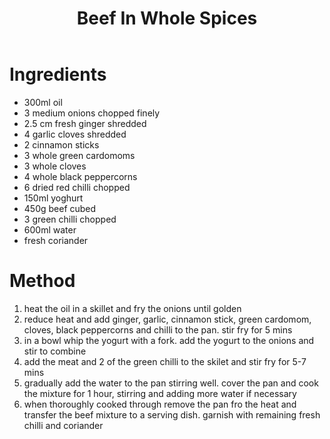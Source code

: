 #+TITLE: Beef In Whole Spices
#+ROAM_TAGS: @recipe @main

* Ingredients

- 300ml oil
- 3 medium onions chopped finely
- 2.5 cm fresh ginger shredded
- 4 garlic cloves shredded
- 2 cinnamon sticks
- 3 whole green cardomoms
- 3 whole cloves
- 4 whole black peppercorns
- 6 dried red chilli chopped
- 150ml yoghurt
- 450g beef cubed
- 3 green chilli chopped
- 600ml water
- fresh coriander

* Method

1. heat the oil in a skillet and fry the onions until golden
2. reduce heat and add ginger, garlic, cinnamon stick, green cardomom, cloves, black peppercorns and chilli to the pan. stir fry for 5 mins
3. in a bowl whip the yogurt with a fork. add the yogurt to the onions and stir to combine
4. add the meat and 2 of the green chilli to the skilet and stir fry for 5-7 mins
5. gradually add the water to the pan stirring well. cover the pan and cook the mixture for 1 hour, stirring and adding more water if necessary
6. when thoroughly cooked through remove the pan fro the heat and transfer the beef mixture to a serving dish. garnish with remaining fresh chilli and coriander
